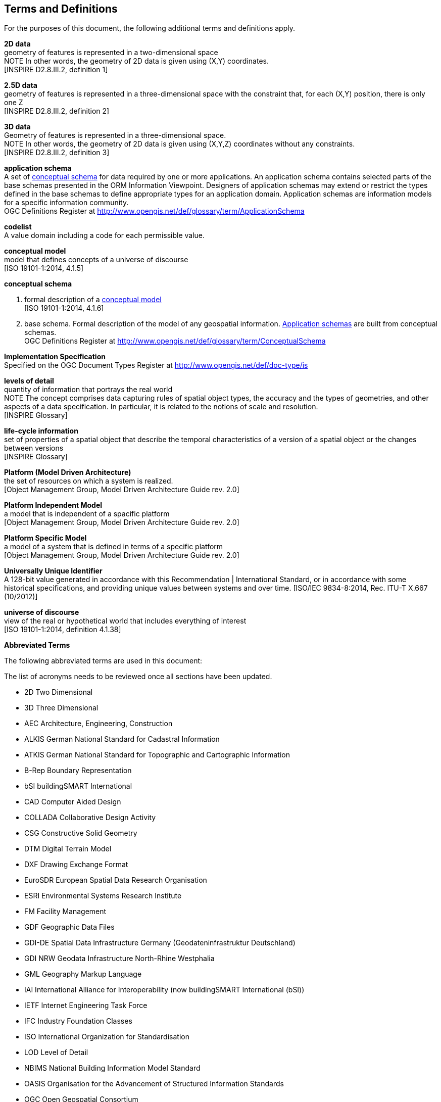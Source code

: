 [[ug_terms-and-definitions_section]]
== Terms and Definitions

For the purposes of this document, the following additional terms and definitions apply.

[[d2d-data-definition]]
*2D data* +
geometry of features is represented in a two-dimensional space +
NOTE In other words, the geometry of 2D data is given using (X,Y) coordinates. +
{blank}[INSPIRE D2.8.III.2, definition 1]

[[d2-5d-data-definition]]
*2.5D data* +
geometry of features is represented in a three-dimensional space with the constraint that, for each (X,Y) position, there is only one Z +
{blank}[INSPIRE D2.8.III.2, definition 2]

[[d3d-data-definition]]
*3D data* +
Geometry of features is represented in a three-dimensional space. +
NOTE In other words, the geometry of 2D data is given using (X,Y,Z) coordinates without any constraints. +
{blank}[INSPIRE D2.8.III.2, definition 3]

[[application-schema-definition]]
*application schema* +
A set of <<conceptual-schema-definition,conceptual schema>> for data required by one or more applications. An application schema contains selected parts of the base schemas presented in the ORM Information Viewpoint. Designers of application schemas may extend or restrict the types defined in the base schemas to define appropriate types for an application domain. Application schemas are information models for a specific information community. +
{blank}OGC Definitions Register at link:http://www.opengis.net/def/glossary/term/ApplicationSchema[]

[[codelist-definition]]
*codelist* +
A value domain including a code for each permissible value.

[[conceptual-model-definition]]
*conceptual model* +
model that defines concepts of a universe of discourse +
{blank}[ISO 19101-1:2014, 4.1.5]

[[conceptual-schema-definition]]
*conceptual schema* 

. formal description of a <<conceptual-model-definition,conceptual model>> +
{blank}[ISO 19101-1:2014, 4.1.6]
. base schema. Formal description of the model of any geospatial information. <<application-schema-definition,Application schemas>> are built from conceptual schemas. +
{blank}OGC Definitions Register at link:http://www.opengis.net/def/glossary/term/ConceptualSchema[]

[[implementation-specification-definition]]
*Implementation Specification* +
Specified on the OGC Document Types Register at link:http://www.opengis.net/def/doc-type/is[]

[[levels-of-detail-definition]]
*levels of detail* +
quantity of information that portrays the real world +
NOTE The concept comprises data capturing rules of spatial object types, the accuracy and the types of geometries, and other aspects of a data specification. In particular, it is related to the notions of scale and resolution. +
{blank}[INSPIRE Glossary]

[[life-cycle-information-definition]]
*life-cycle information* +
set of properties of a spatial object that describe the temporal characteristics of a version of a spatial object or the changes between versions +
{blank}[INSPIRE Glossary]

[[mda-platform-definition]]
*Platform (Model Driven Architecture)* +
the set of resources on which a system is realized. +
{blank}[Object Management Group, Model Driven Architecture Guide rev. 2.0]

[[pim-definition]]
*Platform Independent Model* +
a model that is independent of a spacific platform +
{blank}[Object Management Group, Model Driven Architecture Guide rev. 2.0]

[[psm-definition]]
*Platform Specific Model* +
a model of a system that is defined in terms of a specific platform +
{blank}[Object Management Group, Model Driven Architecture Guide rev. 2.0]

[[uuid-definition]]
*Universally Unique Identifier* +
A 128-bit value generated in accordance with this Recommendation | International Standard, or in accordance with some historical specifications, and providing unique values between systems and over time.
{blank}[ISO/IEC 9834-8:2014, Rec. ITU-T X.667 (10/2012)]

[[universe_of_discourse-definition]]
*universe of discourse* +
view of the real or hypothetical world that includes everything of interest +
{blank}[ISO 19101-1:2014, definition 4.1.38]

*Abbreviated Terms*

The following abbreviated terms are used in this document:

The list of acronyms needs to be reviewed once all sections have been updated.

* 2D       Two Dimensional
* 3D       Three Dimensional
* AEC          Architecture, Engineering, Construction
* ALKIS       German National Standard for Cadastral Information
* ATKIS       German National Standard for Topographic and Cartographic Information
* B-Rep       Boundary Representation
* bSI       buildingSMART International
* CAD       Computer Aided Design
* COLLADA   Collaborative Design Activity
* CSG       Constructive Solid Geometry
* DTM       Digital Terrain Model
* DXF       Drawing Exchange Format
* EuroSDR       European Spatial Data Research Organisation
* ESRI       Environmental Systems Research Institute
* FM       Facility Management
* GDF       Geographic Data Files
* GDI-DE       Spatial Data Infrastructure Germany (Geodateninfrastruktur Deutschland)
* GDI       NRW Geodata Infrastructure North-Rhine Westphalia
* GML       Geography Markup Language
* IAI       International Alliance for Interoperability (now buildingSMART International (bSI))
* IETF       Internet Engineering Task Force
* IFC       Industry Foundation Classes
* ISO       International Organization for Standardisation
* LOD       Level of Detail
* NBIMS       National Building Information Model Standard
* OASIS       Organisation for the Advancement of Structured Information Standards
* OGC       Open Geospatial Consortium
* OSCRE       Open Standards Consortium for Real Estate
* SIG 3D       Special Interest Group 3D of the GDI-DE
* TC211       ISO Technical Committee 211
* TIC       Terrain Intersection Curve
* TIN       Triangulated Irregular Network
* UML       Unified Modeling Language
* URI       Uniform Resource Identifier
* UUID      Universally Unique Identifier 
* VRML       Virtual Reality Modeling Language
* W3C       World Wide Web Consortium
* W3DS       OGC Web 3D Service
* WFS       OGC Web Feature Service
* X3D       Open Standards XML-enabled 3D file format of the Web 3D Consortium
* XML       Extensible Markup Language
* xAL       OASIS extensible Address Language
